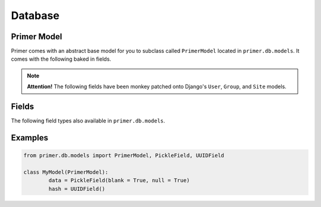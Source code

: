 Database
======================

Primer Model
------------------

Primer comes with an abstract base model for you to subclass called ``PrimerModel`` located in ``primer.db.models``. It comes with the following baked in fields.

.. NOTE::
	**Attention!** The following fields have been monkey patched onto Django's ``User``, ``Group``, and ``Site`` models.

.. raw:: html
	
	<table class="table table-striped table-bordered">
		<tbody>
			<tr>
				<td>created</td>
				<td>Datetime that is automatically added when a record is created.</td>
			</tr>
			<tr>
				<td>modified</td>
				<td>Datetime that is automatically updated everytime a record is modified.</td>
			</tr>
			<tr>
				<td>uuid</td>
				<td>An automatically generated Unique Universal Identifier based on UUID Version 1. This gets automatically generated when a record is created.</td>
			</tr>
		</tbody>
	</table>

	
Fields
------------------

The following field types also available in ``primer.db.models``.

.. raw:: html

	<table class="table table-striped table-bordered">
		<tbody>
			<tr>
				<td>PickleField</td>
				<td>A field for storing pickeld (serialized) data. You can set this field to a dict and any serializeable types will be converted to a string and stored int he database. When working with model objects, the data will be returned to you as a dict.</td>
			</tr>
			<tr>
				<td>UUIDField</td>
				<td>A Unique Universal Identifier based on UUID Version 1. This gets automatically generated when a record is created if not explicitly set. There is already a UUID field included in <code>PrimerModel</code>, but the field type is there if you need it.</td>
			</tr>
		</tbody>
	</table>

Examples
------------------

.. code-block:: python

	from primer.db.models import PrimerModel, PickleField, UUIDField

	class MyModel(PrimerModel):
		data = PickleField(blank = True, null = True)
		hash = UUIDField()




